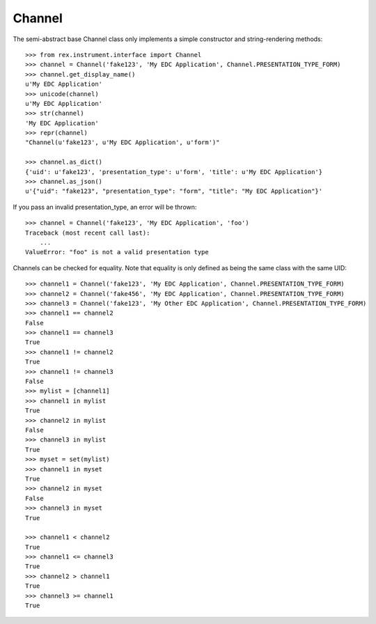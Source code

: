 *******
Channel
*******


The semi-abstract base Channel class only implements a simple constructor and
string-rendering methods::

    >>> from rex.instrument.interface import Channel
    >>> channel = Channel('fake123', 'My EDC Application', Channel.PRESENTATION_TYPE_FORM)
    >>> channel.get_display_name()
    u'My EDC Application'
    >>> unicode(channel)
    u'My EDC Application'
    >>> str(channel)
    'My EDC Application'
    >>> repr(channel)
    "Channel(u'fake123', u'My EDC Application', u'form')"

    >>> channel.as_dict()
    {'uid': u'fake123', 'presentation_type': u'form', 'title': u'My EDC Application'}
    >>> channel.as_json()
    u'{"uid": "fake123", "presentation_type": "form", "title": "My EDC Application"}'


If you pass an invalid presentation_type, an error will be thrown::

    >>> channel = Channel('fake123', 'My EDC Application', 'foo')
    Traceback (most recent call last):
        ...
    ValueError: "foo" is not a valid presentation type


Channels can be checked for equality. Note that equality is only defined as
being the same class with the same UID::

    >>> channel1 = Channel('fake123', 'My EDC Application', Channel.PRESENTATION_TYPE_FORM)
    >>> channel2 = Channel('fake456', 'My EDC Application', Channel.PRESENTATION_TYPE_FORM)
    >>> channel3 = Channel('fake123', 'My Other EDC Application', Channel.PRESENTATION_TYPE_FORM)
    >>> channel1 == channel2
    False
    >>> channel1 == channel3
    True
    >>> channel1 != channel2
    True
    >>> channel1 != channel3
    False
    >>> mylist = [channel1]
    >>> channel1 in mylist
    True
    >>> channel2 in mylist
    False
    >>> channel3 in mylist
    True
    >>> myset = set(mylist)
    >>> channel1 in myset
    True
    >>> channel2 in myset
    False
    >>> channel3 in myset
    True

    >>> channel1 < channel2
    True
    >>> channel1 <= channel3
    True
    >>> channel2 > channel1
    True
    >>> channel3 >= channel1
    True

